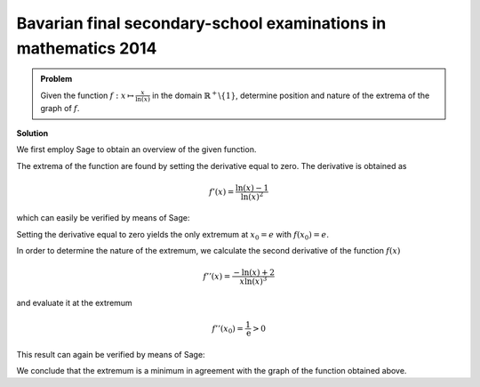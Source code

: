 Bavarian final secondary-school examinations in mathematics 2014
----------------------------------------------------------------

.. admonition:: Problem

  Given the function :math:`f: x\mapsto \frac{x}{\ln(x)}` in the domain
  :math:`\mathbb{R}^+\backslash\{1\}`, determine position and nature
  of the extrema of the graph of :math:`f`.

**Solution**

We first employ Sage to obtain an overview of the given function.

.. sagecellserver::

   sage: p = plot(x/ln(x), xmin=0, xmax=10, ymin=-2, ymax=5, color='blue')
   sage: p.show(figsize=(4, 2.8))

.. end of output

The extrema of the function are found by setting the derivative equal to zero.
The derivative is obtained as

.. math::

   f'(x)=\frac{\ln(x)-1}{\ln(x)^2}

which can easily be verified by means of Sage:

.. sagecellserver::

   sage: f(x) = x/ln(x)
   sage: df(x) = f.derivative(x).log_simplify()
   sage: print df(x)

.. end of output

Setting the derivative equal to zero yields the only extremum at
:math:`x_0=e` with :math:`f(x_0)=e`.

.. sagecellserver::

   sage: x0 = solve(df(x)==0, x)[0].lhs()
   sage: print 'extremum at (', x0, '|', f(x0), ')'

.. end of output

In order to determine the nature of the extremum, we calculate the second
derivative of the function :math:`f(x)`

.. math::

   f''(x) = \frac{-\ln(x)+2}{x\ln(x)^3}

and evaluate it at the extremum

.. math::

   f''(x_0) = \frac{1}{\mathrm{e}} > 0

This result can again be verified by means of Sage:

.. sagecellserver::

   sage: ddf(x) = df.derivative(x).log_simplify()
   sage: print ddf(x)
   sage: print ddf(x0)

.. end of output

We conclude that the extremum is a minimum in agreement with the graph of the
function obtained above.
